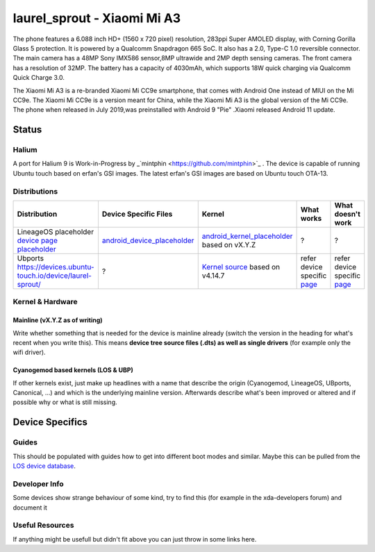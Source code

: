 
laurel_sprout - Xiaomi Mi A3
===========================

The phone features a 6.088 inch HD+ (1560 x 720 pixel) resolution, 283ppi Super AMOLED display, with Corning Gorilla Glass 5 protection. 
It is powered by a Qualcomm Snapdragon 665 SoC. It also has a 2.0, Type-C 1.0 reversible connector. 
The main camera has a 48MP Sony IMX586 sensor,8MP ultrawide and 2MP depth sensing cameras. 
The front camera has a resolution of 32MP. The battery has a capacity of 4030mAh, which supports 18W quick charging via Qualcomm Quick Charge 3.0. 

The Xiaomi Mi A3 is a re-branded Xiaomi Mi CC9e smartphone, that comes with Android One instead of MIUI on the Mi CC9e. The Xiaomi Mi CC9e is a version meant for China, while the Xiaomi Mi A3 is the global version of the Mi CC9e.
The phone when released in July 2019,was  preinstalled with Android 9 "Pie" .Xiaomi released Android 11 update.

Status
------

Halium
^^^^^^

A port for Halium 9 is Work-in-Progress by _`mintphin <https://github.com/mintphin>`_ . The device is capable of running Ubuntu touch based on erfan's GSI images.
The latest erfan's GSI images are based on Ubuntu touch OTA-13.

Distributions
^^^^^^^^^^^^^


.. list-table::
   :header-rows: 1

   * - Distribution
     - Device Specific Files
     - Kernel
     - What works
     - What doesn't work
   * - LineageOS placeholder `device page placeholder <placeholder>`_
     - `android_device_placeholder <placeholder>`_
     - `android_kernel_placeholder <placeholder>`_ based on vX.Y.Z
     - ?
     - ?
   * - Ubports `https://devices.ubuntu-touch.io/device/laurel-sprout/ <https://devices.ubuntu-touch.io/device/laurel-sprout>`_
     - ?
     - `Kernel source <https://github.com/mintphin/lunecrash>`_ based on v4.14.7
     - refer device specific `page <https://devices.ubuntu-touch.io/device/laurel-sprout>`_ 
     - refer device specific `page <https://devices.ubuntu-touch.io/device/laurel-sprout>`_ 


Kernel & Hardware
^^^^^^^^^^^^^^^^^

Mainline (vX.Y.Z as of writing)
~~~~~~~~~~~~~~~~~~~~~~~~~~~~~~~

Write whether something that is needed for the device is mainline already (switch the version in the heading for what's recent when you write this). This means **device tree source files (.dts) as well as single drivers** (for example only the wifi driver).

Cyanogemod based kernels (LOS & UBP)
~~~~~~~~~~~~~~~~~~~~~~~~~~~~~~~~~~~~

If other kernels exist, just make up headlines with a name that describe the origin (Cyanogemod, LineageOS, UBports, Canonical, ...) and which is the underlying mainline version. Afterwards describe what's been improved or altered and if possible why or what is still missing.

Device Specifics
----------------

Guides
^^^^^^

This should be populated with guides how to get into different boot modes and similar. Maybe this can be pulled from the `LOS device database <https://github.com/LineageOS/lineage_wiki/tree/master/_data/devices>`_.

Developer Info
^^^^^^^^^^^^^^

Some devices show strange behaviour of some kind, try to find this (for example in the xda-developers forum) and document it

Useful Resources
^^^^^^^^^^^^^^^^

If anything might be usefull but didn't fit above you can just throw in some links here.
